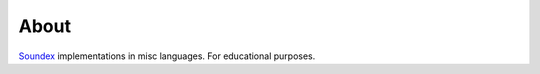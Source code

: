 =====
About
=====

`Soundex <https://en.wikipedia.org/wiki/Soundex>`_ implementations in misc
languages.
For educational purposes.
